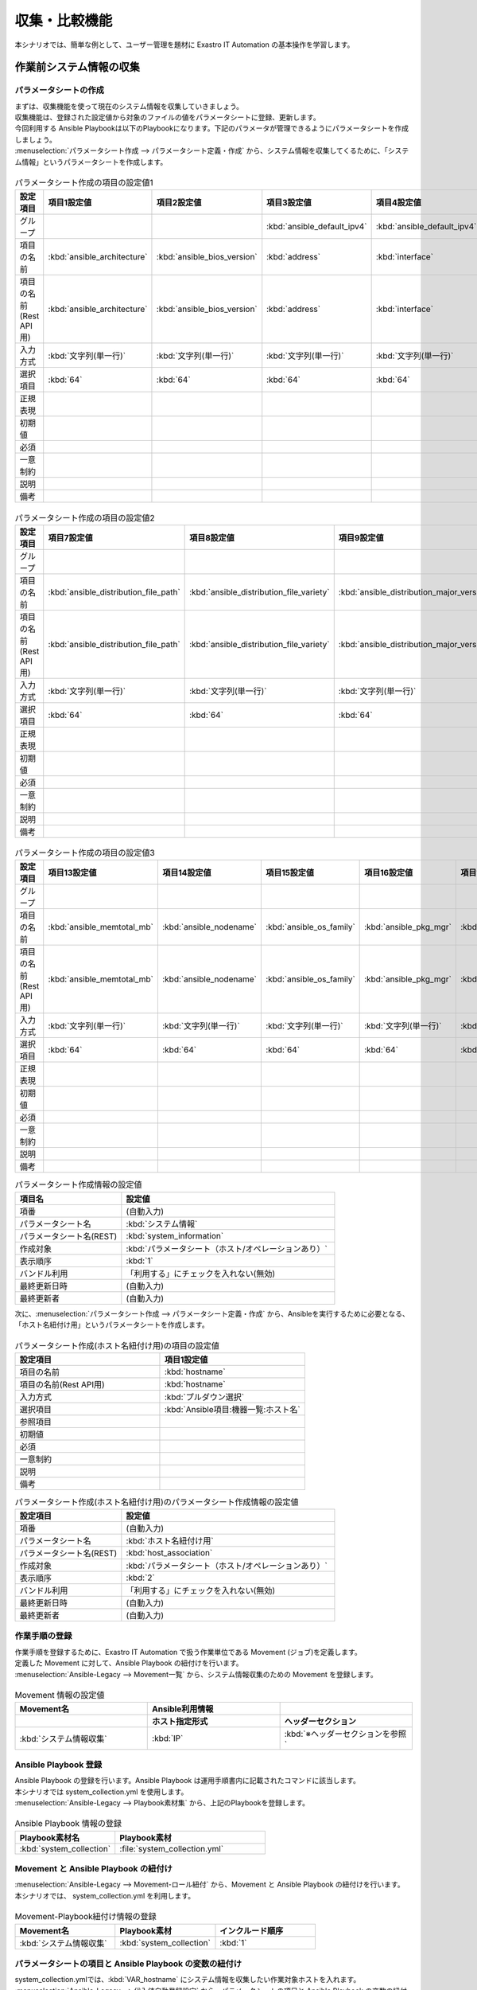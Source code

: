 ==============
収集・比較機能
==============

| 本シナリオでは、簡単な例として、ユーザー管理を題材に Exastro IT Automation の基本操作を学習します。

.. glossary:: 収集機能
   収集機能とは、ITAで実施した、作業実行結果（規定のフォーマットで出力されたソースファイル）を元に、パラメータシートへ値を自動で登録する機能。

.. glossary:: 比較機能
   比較機能とは、ITAのパラメータシート作成機能で作成したパラメータシートを比較し、差分を出力する機能です。

作業前システム情報の収集
========================

パラメータシートの作成
----------------------

| まずは、収集機能を使って現在のシステム情報を収集していきましょう。
| 収集機能は、登録された設定値から対象のファイルの値をパラメータシートに登録、更新します。

| 今回利用する Ansible Playbookは以下のPlaybookになります。下記のパラメータが管理できるようにパラメータシートを作成しましょう。

.. code-block:: bash
   :caption: system_collection.yml

   - name: set variable
     set_fact:
       test: "{{ VAR_hostname }}"

   - name: make yaml file
     blockinfile:
       create: yes
       mode: 644
       insertbefore: EOF
       marker: ""
       dest: "/tmp/system.yml"
       content: |
         ansible_architecture              : {{ ansible_architecture }}
         ansible_bios_version              : {{ ansible_bios_version }}
         ansible_default_ipv4__address     : {{ ansible_default_ipv4.address }}
         ansible_default_ipv4__interface   : {{ ansible_default_ipv4.interface }}
         ansible_default_ipv4__network     : {{ ansible_default_ipv4.network }}
         ansible_distribution              : {{ ansible_distribution }}
         ansible_distribution_file_path    : {{ ansible_distribution_file_path }}
         ansible_distribution_file_variety : {{ ansible_distribution_file_variety }}
         ansible_distribution_major_version: {{ ansible_distribution_major_version }}
         ansible_distribution_release      : {{ ansible_distribution_release }}
         ansible_distribution_version      : {{ ansible_distribution_version }}
         ansible_machine                   : {{ ansible_machine }}
         ansible_memtotal_mb               : {{ ansible_memtotal_mb }}
         ansible_nodename                  : {{ ansible_nodename }}
         ansible_os_family                 : {{ ansible_os_family }}
         ansible_pkg_mgr                   : {{ ansible_pkg_mgr }}
         ansible_processor_cores           : {{ ansible_processor_cores }}

   - name: Copy the make yaml file to local
     fetch:
       src: "/tmp/system.yml"
       dest: "{{ __parameter_dir__ }}/{{ inventory_hostname }}/"
       flat: yes


| :menuselection:`パラメータシート作成 --> パラメータシート定義・作成` から、システム情報を収集してくるために、「システム情報」というパラメータシートを作成します。

.. figure:: /images/learn/quickstart/collection/パラメータシート作成1.gif
   :width: 1200px
   :alt: パラメータシート作成

.. list-table:: パラメータシート作成の項目の設定値1
   :widths: 10 10 10 10 10 10 10
   :header-rows: 1

   * - 設定項目
     - 項目1設定値
     - 項目2設定値
     - 項目3設定値
     - 項目4設定値
     - 項目5設定値
     - 項目6設定値
   * - グループ
     -
     -
     - :kbd:`ansible_default_ipv4`
     - :kbd:`ansible_default_ipv4`
     - :kbd:`ansible_default_ipv4`
     -
   * - 項目の名前
     - :kbd:`ansible_architecture`
     - :kbd:`ansible_bios_version`
     - :kbd:`address`
     - :kbd:`interface`
     - :kbd:`network`
     - :kbd:`ansible_distribution`
   * - 項目の名前(Rest API用)
     - :kbd:`ansible_architecture`
     - :kbd:`ansible_bios_version`
     - :kbd:`address`
     - :kbd:`interface`
     - :kbd:`network`
     - :kbd:`ansible_distribution`
   * - 入力方式
     - :kbd:`文字列(単一行)`
     - :kbd:`文字列(単一行)`
     - :kbd:`文字列(単一行)`
     - :kbd:`文字列(単一行)`
     - :kbd:`文字列(単一行)`
     - :kbd:`文字列(単一行)`
   * - 選択項目
     - :kbd:`64`
     - :kbd:`64`
     - :kbd:`64`
     - :kbd:`64`
     - :kbd:`64`
     - :kbd:`64`
   * - 正規表現
     -
     -
     -
     -
     -
     -
   * - 初期値
     -
     -
     -
     -
     -
     -
   * - 必須
     -
     -
     -
     -
     -
     -
   * - 一意制約
     -
     -
     -
     -
     -
     -
   * - 説明
     -
     -
     -
     -
     -
     -
   * - 備考
     -
     -
     -
     -
     -
     -

.. figure:: /images/learn/quickstart/collection/パラメータシート作成2.gif
   :width: 1200px
   :alt: パラメータシート作成

.. list-table:: パラメータシート作成の項目の設定値2
   :widths: 10 10 10 10 10 10 10
   :header-rows: 1

   * - 設定項目
     - 項目7設定値
     - 項目8設定値
     - 項目9設定値
     - 項目10設定値
     - 項目11設定値
     - 項目12設定値
   * - グループ
     -
     -
     -
     -
     -
     -
   * - 項目の名前
     - :kbd:`ansible_distribution_file_path`
     - :kbd:`ansible_distribution_file_variety`
     - :kbd:`ansible_distribution_major_version`
     - :kbd:`ansible_distribution_release`
     - :kbd:`ansible_distribution_version`
     - :kbd:`ansible_machine`
   * - 項目の名前(Rest API用)
     - :kbd:`ansible_distribution_file_path`
     - :kbd:`ansible_distribution_file_variety`
     - :kbd:`ansible_distribution_major_version`
     - :kbd:`ansible_distribution_release`
     - :kbd:`ansible_distribution_version`
     - :kbd:`ansible_machine`
   * - 入力方式
     - :kbd:`文字列(単一行)`
     - :kbd:`文字列(単一行)`
     - :kbd:`文字列(単一行)`
     - :kbd:`文字列(単一行)`
     - :kbd:`文字列(単一行)`
     - :kbd:`文字列(単一行)`
   * - 選択項目
     - :kbd:`64`
     - :kbd:`64`
     - :kbd:`64`
     - :kbd:`64`
     - :kbd:`64`
     - :kbd:`64`
   * - 正規表現
     -
     -
     -
     -
     -
     -
   * - 初期値
     -
     -
     -
     -
     -
     -
   * - 必須
     -
     -
     -
     -
     -
     -
   * - 一意制約
     -
     -
     -
     -
     -
     -
   * - 説明
     -
     -
     -
     -
     -
     -
   * - 備考
     -
     -
     -
     -
     -
     -

.. figure:: /images/learn/quickstart/collection/パラメータシート作成3.gif
   :width: 1200px
   :alt: パラメータシート作成

.. list-table:: パラメータシート作成の項目の設定値3
   :widths: 10 10 10 10 10 10
   :header-rows: 1

   * - 設定項目
     - 項目13設定値
     - 項目14設定値
     - 項目15設定値
     - 項目16設定値
     - 項目17設定値
   * - グループ
     -
     -
     -
     -
     -
   * - 項目の名前
     - :kbd:`ansible_memtotal_mb`
     - :kbd:`ansible_nodename`
     - :kbd:`ansible_os_family`
     - :kbd:`ansible_pkg_mgr`
     - :kbd:`ansible_processor_cores`
   * - 項目の名前(Rest API用)
     - :kbd:`ansible_memtotal_mb`
     - :kbd:`ansible_nodename`
     - :kbd:`ansible_os_family`
     - :kbd:`ansible_pkg_mgr`
     - :kbd:`ansible_processor_cores`
   * - 入力方式
     - :kbd:`文字列(単一行)`
     - :kbd:`文字列(単一行)`
     - :kbd:`文字列(単一行)`
     - :kbd:`文字列(単一行)`
     - :kbd:`文字列(単一行)`
   * - 選択項目
     - :kbd:`64`
     - :kbd:`64`
     - :kbd:`64`
     - :kbd:`64`
     - :kbd:`64`
   * - 正規表現
     -
     -
     -
     -
     -
   * - 初期値
     -
     -
     -
     -
     -
   * - 必須
     -
     -
     -
     -
     -
   * - 一意制約
     -
     -
     -
     -
     -
   * - 説明
     -
     -
     -
     -
     -
   * - 備考
     -
     -
     -
     -
     -

.. list-table:: パラメータシート作成情報の設定値
   :widths: 5 10
   :header-rows: 1

   * - 項目名
     - 設定値
   * - 項番
     - (自動入力)
   * - パラメータシート名
     - :kbd:`システム情報`
   * - パラメータシート名(REST)
     - :kbd:`system_information`
   * - 作成対象
     - :kbd:`パラメータシート（ホスト/オペレーションあり）`
   * - 表示順序
     - :kbd:`1`
   * - バンドル利用
     - 「利用する」にチェックを入れない(無効)
   * - 最終更新日時
     - (自動入力)
   * - 最終更新者
     - (自動入力)

| 次に、:menuselection:`パラメータシート作成 --> パラメータシート定義・作成` から、Ansibleを実行するために必要となる、「ホスト名紐付け用」というパラメータシートを作成します。

.. figure:: /images/learn/quickstart/collection/パラメータシート作成.png
   :width: 1200px
   :alt: パラメータシート作成

.. list-table:: パラメータシート作成(ホスト名紐付け用)の項目の設定値
   :widths: 10 10
   :header-rows: 1

   * - 設定項目
     - 項目1設定値
   * - 項目の名前
     - :kbd:`hostname`
   * - 項目の名前(Rest API用)
     - :kbd:`hostname`
   * - 入力方式
     - :kbd:`プルダウン選択`
   * - 選択項目
     - :kbd:`Ansible項目:機器一覧:ホスト名`
   * - 参照項目
     -
   * - 初期値
     -
   * - 必須
     -
   * - 一意制約
     -
   * - 説明
     -
   * - 備考
     -

.. list-table:: パラメータシート作成(ホスト名紐付け用)のパラメータシート作成情報の設定値
   :widths: 5 10
   :header-rows: 1

   * - 設定項目
     - 設定値
   * - 項番
     - (自動入力)
   * - パラメータシート名
     - :kbd:`ホスト名紐付け用`
   * - パラメータシート名(REST)
     - :kbd:`host_association`
   * - 作成対象
     - :kbd:`パラメータシート（ホスト/オペレーションあり）`
   * - 表示順序
     - :kbd:`2`
   * - バンドル利用
     - 「利用する」にチェックを入れない(無効)
   * - 最終更新日時
     - (自動入力)
   * - 最終更新者
     - (自動入力)

作業手順の登録
--------------

| 作業手順を登録するために、Exastro IT Automation で扱う作業単位である Movement (ジョブ)を定義します。
| 定義した Movement に対して、Ansible Playbook の紐付けを行います。

| :menuselection:`Ansible-Legacy --> Movement一覧` から、システム情報収集のための Movement を登録します。

.. glossary:: Movement
   Exastro IT Automation における、最小の作業単位のことを指します。
   1回の Movement 実行は、1回の ansible-playbook コマンドの実行と同じです。

.. figure:: /images/learn/quickstart/collection/Movement登録.png
   :width: 1200px
   :alt: Movement登録

.. list-table:: Movement 情報の設定値
   :widths: 10 10 10
   :header-rows: 2

   * - Movement名
     - Ansible利用情報
     -
   * -
     - ホスト指定形式
     - ヘッダーセクション
   * - :kbd:`システム情報収集`
     - :kbd:`IP`
     - :kbd:`※ヘッダーセクションを参照`

.. code-block:: bash
   :caption: ヘッダーセクション

   - hosts: all
     remote_user: "{{ __loginuser__ }}"
     gather_facts: yes
     become: yes

Ansible Playbook 登録
---------------------

| Ansible Playbook の登録を行います。Ansible Playbook は運用手順書内に記載されたコマンドに該当します。
| 本シナリオでは system_collection.yml を使用します。

.. code-block:: bash
   :caption: system_collection.yml

   - name: set variable
     set_fact:
       test: "{{ VAR_hostname }}"

   - name: make yaml file
     blockinfile:
       create: yes
       mode: 644
       insertbefore: EOF
       marker: ""
       dest: "/tmp/system.yml"
       content: |
         ansible_architecture              : {{ ansible_architecture }}
         ansible_bios_version              : {{ ansible_bios_version }}
         ansible_default_ipv4__address     : {{ ansible_default_ipv4.address }}
         ansible_default_ipv4__interface   : {{ ansible_default_ipv4.interface }}
         ansible_default_ipv4__network     : {{ ansible_default_ipv4.network }}
         ansible_distribution              : {{ ansible_distribution }}
         ansible_distribution_file_path    : {{ ansible_distribution_file_path }}
         ansible_distribution_file_variety : {{ ansible_distribution_file_variety }}
         ansible_distribution_major_version: {{ ansible_distribution_major_version }}
         ansible_distribution_release      : {{ ansible_distribution_release }}
         ansible_distribution_version      : {{ ansible_distribution_version }}
         ansible_machine                   : {{ ansible_machine }}
         ansible_memtotal_mb               : {{ ansible_memtotal_mb }}
         ansible_nodename                  : {{ ansible_nodename }}
         ansible_os_family                 : {{ ansible_os_family }}
         ansible_pkg_mgr                   : {{ ansible_pkg_mgr }}
         ansible_processor_cores           : {{ ansible_processor_cores }}

   - name: Copy the make yaml file to local
     fetch:
       src: "/tmp/system.yml"
       dest: "{{ __parameter_dir__ }}/{{ inventory_hostname }}/"
       flat: yes

| :menuselection:`Ansible-Legacy --> Playbook素材集` から、上記のPlaybookを登録します。

.. figure:: /images/learn/quickstart/collection/Playbook素材集.png
   :width: 1200px
   :alt: Playbook登録

.. list-table:: Ansible Playbook 情報の登録
  :widths: 10 15
  :header-rows: 1

  * - Playbook素材名
    - Playbook素材
  * - :kbd:`system_collection`
    - :file:`system_collection.yml`

Movement と Ansible Playbook の紐付け
-------------------------------------

| :menuselection:`Ansible-Legacy --> Movement-ロール紐付` から、Movement と Ansible Playbook の紐付けを行います。
| 本シナリオでは、 system_collection.yml を利用します。

.. figure:: /images/learn/quickstart/collection/Movement-Playbook紐付.png
   :width: 1200px
   :alt: Movement-Playbook紐付け

.. list-table:: Movement-Playbook紐付け情報の登録
  :widths: 10 10 10
  :header-rows: 1

  * - Movement名
    - Playbook素材
    - インクルード順序
  * - :kbd:`システム情報収集`
    - :kbd:`system_collection`
    - :kbd:`1`

パラメータシートの項目と Ansible Playbook の変数の紐付け
--------------------------------------------------------

| system_collection.ymlでは、:kbd:`VAR_hostname` にシステム情報を収集したい作業対象ホストを入れます。

| :menuselection:`Ansible-Legacy --> 代入値自動登録設定` から、パラメータシートの項目と Ansible Playbook の変数の紐付けを行います。

.. figure:: /images/learn/quickstart/collection/代入値自動登録設定.png
   :width: 1200px
   :alt: 代入値自動登録設定

.. list-table:: グループの代入値自動登録設定の設定値
  :widths: 40 10 10 20 20 10
  :header-rows: 2

  * - パラメータシート(From)
    -
    - 登録方式
    - Movement名
    - IaC変数(To)
    -
  * - メニューグループ:メニュー:項目
    - 代入順序
    -
    -
    - Movement名:変数名
    - 代入順序
  * - :kbd:`代入値自動登録用:ホスト紐付け用:パラメータ/hostname`
    - :kbd:`入力無し`
    - :kbd:`Value型`
    - :kbd:`システム情報収集`
    - :kbd:`システム情報収集:VAR_hostname`
    - :kbd:`入力無し`

収集項目値管理
--------------

| 収集項目値管理 にて、作業実行結果（ソースファイル）とパラメータシートの項目の紐づけ設定がされていないと、収集機能は動作しません。

| :menuselection:`Ansible共通 --> 収集項目値管理` から、ソースファイルとパラメータシートの項目の紐付情報の登録をします。

.. figure:: /images/learn/quickstart/collection/収集項目値管理.gif
   :width: 1200px
   :alt: 収集項目値管理

.. list-table:: 収集項目値管理の設定値
  :widths: 10 10 10 20
  :header-rows: 2

  * - 収集項目(From)
    -
    -
    - パラメータシート(To)
  * - バース形式
    - PREFIX(ファイル名)
    - 変数名
    - メニューグループ:項目
  * - :kbd:`YAML`
    - :kbd:`system`
    - :kbd:`ansible_architecture`
    - :kbd:`入力用:システム情報:パラメータ/ansible_architecture`
  * - :kbd:`YAML`
    - :kbd:`system`
    - :kbd:`ansible_bios_version`
    - :kbd:`入力用:システム情報:パラメータ/ansible_bios_version`
  * - :kbd:`YAML`
    - :kbd:`system`
    - :kbd:`ansible_default_ipv4__address`
    - :kbd:`入力用:システム情報:パラメータ/ansible_default_ipv4/address`
  * - :kbd:`YAML`
    - :kbd:`system`
    - :kbd:`ansible_default_ipv4__interface`
    - :kbd:`入力用:システム情報:パラメータ/ansible_default_ipv4/interface`
  * - :kbd:`YAML`
    - :kbd:`system`
    - :kbd:`ansible_default_ipv4__network`
    - :kbd:`入力用:システム情報:パラメータ/ansible_default_ipv4/network`
  * - :kbd:`YAML`
    - :kbd:`system`
    - :kbd:`ansible_distribution`
    - :kbd:`入力用:システム情報:パラメータ/ansible_distribution`
  * - :kbd:`YAML`
    - :kbd:`system`
    - :kbd:`ansible_distribution_file_path`
    - :kbd:`入力用:システム情報:パラメータ/ansible_distribution_file_path`
  * - :kbd:`YAML`
    - :kbd:`system`
    - :kbd:`ansible_distribution_file_variety`
    - :kbd:`入力用:システム情報:パラメータ/ansible_distribution_file_variety`
  * - :kbd:`YAML`
    - :kbd:`system`
    - :kbd:`ansible_distribution_major_version`
    - :kbd:`入力用:システム情報:パラメータ/ansible_distribution_major_version`
  * - :kbd:`YAML`
    - :kbd:`system`
    - :kbd:`ansible_distribution_release`
    - :kbd:`入力用:システム情報:パラメータ/ansible_distribution_release`
  * - :kbd:`YAML`
    - :kbd:`system`
    - :kbd:`ansible_distribution_version`
    - :kbd:`入力用:システム情報:パラメータ/ansible_distribution_version`
  * - :kbd:`YAML`
    - :kbd:`system`
    - :kbd:`ansible_machine`
    - :kbd:`入力用:システム情報:パラメータ/ansible_machine`
  * - :kbd:`YAML`
    - :kbd:`system`
    - :kbd:`ansible_memtotal_mb`
    - :kbd:`入力用:システム情報:パラメータ/ansible_memtotal_mb`
  * - :kbd:`YAML`
    - :kbd:`system`
    - :kbd:`ansible_nodename`
    - :kbd:`入力用:システム情報:パラメータ/ansible_nodename`
  * - :kbd:`YAML`
    - :kbd:`system`
    - :kbd:`ansible_os_family`
    - :kbd:`入力用:システム情報:パラメータ/ansible_os_family`
  * - :kbd:`YAML`
    - :kbd:`system`
    - :kbd:`ansible_pkg_mgr`
    - :kbd:`入力用:システム情報:パラメータ/ansible_pkg_mgr`
  * - :kbd:`YAML`
    - :kbd:`system`
    - :kbd:`ansible_processor_cores`
    - :kbd:`入力用:システム情報:パラメータ/ansible_processor_cores`

| 登録する件数が多いので、ファイル一括登録（Excel）から登録するのを推奨します。

作業対象の登録
--------------

| 作業を行う対象機器を登録します。

機器登録
--------

| 作業対象となるサーバを機器一覧に登録します。

| :menuselection:`Ansible共通 --> 機器一覧` から、作業対象であるサーバーの接続情報を登録します。

.. figure:: /images/learn/quickstart/collection/機器一覧登録設定.gif
   :width: 1200px
   :alt: 機器一覧登録

.. list-table:: 機器一覧の設定値
   :widths: 10 10 15 10 10 10
   :header-rows: 3

   * - HW機器種別
     - ホスト名
     - IPアドレス
     - ログインパスワード
     - ssh鍵認証情報
     - Ansible利用情報
   * -
     -
     -
     - ユーザ
     - ssh秘密鍵ファイル
     - Legacy/Role利用情報
   * -
     -
     -
     -
     -
     - 認証方式
   * - :kbd:`SV`
     - :kbd:`server01`
     - :kbd:`192.168.0.1 ※適切なIPアドレスを設定`
     - :kbd:`接続ユーザ名`
     - :kbd:`(秘密鍵ファイル)`
     - :kbd:`鍵認証(パスフレーズなし)`

.. tip::
   | 今回のシナリオでは鍵認証で実行しますが、パスワード認証での実行も可能です。
   | 認証方式は、作業対象サーバーへのログインの方法に応じて適宜変更してください。

システム情報収集作業の実施
--------------------------

| まずは、いつ、どこの機器に対して、何を、どうするかといった情報を簡単に整理しておきましょう。

.. list-table:: 作業の方針
   :widths: 10 10
   :header-rows: 0

   * - 作業実施日時
     - 2024/04/01 12:00:00
   * - 作業対象
     - server01(RHEL8)
   * - 作業内容
     - 作業前データ収集


作業概要登録
------------

| オペレーション登録では、作業を実施する際の作業概要を定義します。
| 先に決めた作業の方針を元にオペレーション情報を記入しましょう。

.. glossary:: オペレーション
   実施する作業のことで、オペレーションに対して作業対象とパラメータが紐づきます。

| :menuselection:`基本コンソール --> オペレーション一覧` から、作業実施日時や作業名を登録します。

.. figure:: /images/learn/quickstart/collection/作業前オペレーション登録.png
   :width: 1200px
   :alt: オペレーション登録

.. list-table:: オペレーション登録内容
   :widths: 10 10
   :header-rows: 1

   * - オペレーション名
     - 実施予定日時
   * - :kbd:`作業前データ収集`
     - :kbd:`2024/04/01 12:00:00`

.. tip::
   | 作業実施日時は、本シナリオでは適当な日時で問題ありませんが、作業日が定まっている場合は、正確な作業実施の予定日時を設定することを推奨します。
   | 定期作業などの繰り返し行われる作業のように、作業日が定まっていない場合は現在の日時を登録しても問題ありません。

パラメータ設定
--------------

| 作成したパラメータシートに作業対象ホストとオペレーションを登録します。

| :menuselection:`入力用 --> ホスト名紐付け用` から、作業対象ホストとオペレーションとパラメータを登録します。

.. figure:: /images/learn/quickstart/collection/作業前パラメータ入力.png
   :width: 1200px
   :alt: 作業前のパラメータ登録

.. list-table:: 作業前システム情報の設定値
  :widths: 5 15 5
  :header-rows: 2

  * - ホスト名
    - オペレーション
    - パラメータ
  * -
    - オペレーション名
    - hostname
  * - :kbd:`server01`
    - :kbd:`2024/04/01 12:00:00_作業前データ収集`
    - :kbd:`server01`

作業実行
--------

1. 作業実行

   | :menuselection:`Ansible-Legacy --> 作業実行` から、:kbd:`システム情報収集` Movement を選択し、:guilabel:` 作業実行` を押下します。
   | 次に、:menuselection:`作業実行設定` で、オペレーションに :kbd:`作業前データ収集` を選択し、:guilabel:`作業実行` を押下します。

   | :menuselection:`作業状態確認` 画面が開き、実行が完了した後に、ステータスが「完了」になったことを確認します。

.. figure:: /images/learn/quickstart/collection/変更前収集作業実行.png
   :width: 1200px
   :alt: 作業実行

2. 事後確認

   | :menuselection:`入力用 --> システム情報` から、パラメータの入力情報を確認しましょう。
   | パラメータシート作成・定義で作成した、システム情報のパラメータが問題なく入力されているか確認しましょう。
   | また、この後の比較作業で実施日時を入力する必要があるので、:menuselection:`基本コンソール --> オペレーション一覧` から、実施した日付を確認しておきましょう。

ホスト名変更
============

| それでは次に、今収集したシステム情報の1部を変更してみましょう。
| 今回は簡単なホスト名(ansible_nodename)の変更をしてみましょう。ホスト名の変更については :doc:`クイックスタート <../quickstart/index>` を参照して任意のホスト名に変更しましょう。今回のシナリオではシステムのホスト名を admin_user に変更してこれ以降の作業を実施していきます。

作業後システム情報の収集
========================

| それではホスト名を変更した後(作業後)のシステム情報を収集していきましょう。
| 作業前とホスト名に変更が出ていますので、新しくオペレーションを作成し、新しいオペレーションと紐付いたパラメータを作成しましょう。

作業概要登録
------------

| :menuselection:`基本コンソール --> オペレーション一覧` から、作業実施日時や作業名を登録します。

.. figure:: /images/learn/quickstart/collection/作業後オペレーション登録.png
   :width: 1200px
   :alt: オペレーション登録

.. list-table:: オペレーション登録内容
   :widths: 15 10
   :header-rows: 1

   * - オペレーション名
     - 実施予定日時
   * - :kbd:`作業後データ収集`
     - :kbd:`2024/05/01 12:00:00`

パラメータ設定
--------------

| :menuselection:`入力用 --> ホスト名紐付け用` から、作業対象ホストとオペレーションとパラメータを登録します。

.. figure:: /images/learn/quickstart/collection/作業後パラメータ入力.png
   :width: 1200px
   :alt: 作業後のパラメータ登録

.. list-table:: 作業後システム情報の設定値
  :widths: 5 15 5
  :header-rows: 2

  * - ホスト名
    - オペレーション
    - パラメータ
  * -
    - オペレーション名
    - hostname
  * - :kbd:`admin_user`
    - :kbd:`2024/05/01 12:00:00_作業後データ収集`
    - :kbd:`admin_user`

作業実行
--------

1. 作業実行

   | :menuselection:`Ansible-Legacy --> 作業実行` から、:kbd:`システム情報収集` Movement を選択し、:guilabel:` 作業実行` を押下します。
   | 次に、:menuselection:`作業実行設定` で、オペレーションに :kbd:`作業後データ収集` を選択し、:guilabel:`作業実行` を押下します。

   | :menuselection:`作業状態確認` 画面が開き、実行が完了した後に、ステータスが「完了」になったことを確認します。

.. figure:: /images/learn/quickstart/collection/変更後収集作業実行.png
   :width: 1200px
   :alt: 作業実行

2. 事後確認

   | :menuselection:`入力用 --> システム情報` から、パラメータの入力情報を確認しましょう。
   | パラメータシート作成・定義で作成した、システム情報のパラメータが問題なく入力されているか確認しましょう。
   | 問題なくシステム情報が収集出来ていれば、ホスト名変更前と変更後の2つのパラメータが入力されています。
   | また、この後の比較作業で実施日時を入力する必要があるので、:menuselection:`基本コンソール --> オペレーション一覧` から、実施した日付を確認しておきましょう。

システム情報の比較
==================

| それでは次に比較機能を使って、ホスト名変更前と変更後の収集データを比較して、結果にどのような差異が出ているのかを見てみましょう。

比較設定
--------

| パラメータの比較をする為に、まずは比較設定をしていきましょう。
| :menuselection:`比較 --> 比較設定` から、比較対象のパラメータを選択しましょう。

.. figure:: /images/learn/quickstart/collection/比較設定.png
   :width: 1200px
   :alt: 比較設定

.. list-table:: 比較設定
  :widths: 5 10 10 5 5
  :header-rows: 1

  * - 比較名称
    - 対象パラメータシート1
    - 対象パラメータシート2
    - 詳細設定フラグ
    - 備考
  * - :kbd:`システム情報の差異`
    - :kbd:`システム情報`
    - :kbd:`システム情報`
    - :kbd:`False`
    -

| 詳細設定フラグを設定すると、比較詳細設定を設定出来るようになります。
| 特定のパラメータのみ確認したい場合は詳細設定フラグをTrueにすると、特定のパラメータのみ比較出来るようになります。

比較実行
--------

| それでは比較機能を実行していきましょう。
| :menuselection:`比較 --> 比較実行` から、比較対象のパラメータを選択しましょう。

   | :menuselection:`比較実行 --> 比較設定選択` から、:kbd:`システム情報の差異` 比較設定 を選択し、次に :guilabel:` 対象ホスト` を選択し対象のホストを選択します。
   | 次に、比較対象のパラメータシートを実施した日時をそれぞれ入力、選択します。実施した日時は :menuselection:`入力用 --> システム情報` から最終実行日時を確認してみてください。
   | 最後に、:menuselection:`比較実行` を押下します。

   | そうすると画面右側に比較結果が表示されますので、そちらから先ほど変更したホスト名(ansible_nodename)の欄を確認してみましょう。すると、変更前に収集したパラメータと変更後に収集したパラメータの差異が出ているのが確認できると思います。

.. figure:: /images/learn/quickstart/collection/比較実行.png
   :width: 1200px
   :alt: 比較設定1

.. figure:: /images/learn/quickstart/collection/比較実行2.png
   :width: 1200px
   :alt: 比較設定2

.. list-table:: 比較実行
  :widths: 10 10 10 10
  :header-rows: 1

  * - 比較設定選択
    - ホスト選択
    - 基準日時1
    - 基準日時2
  * - :kbd:`システム情報の差異`
    - :kbd:`admin_user`
    - :kbd:`※例→2024/08/23 15:24:09`
    - :kbd:`※例→2024/08/23 15:31:39`

.. tip::
   | 基準日時は実際の最終更新日時を入力してください。

まとめ
======

| 本シナリオでは、システム情報を変更する前と後のデータを収集し、それらの収集してきたデータを比較するというシナリオで収集比較機能を学習しました。
| 収集機能を使うと、対象サーバのシステム情報を収集することができ、比較機能を使うと、パラメータシートで作成した項目の設定値の比較を行うことが出来ます。
| 比較機能を上手く使うと、パラメータシートの項目の設定値を簡単に管理することが出来ます。
| より詳細な情報を知りたい場合は、:doc:`../../../manuals/index` を参照してください。
